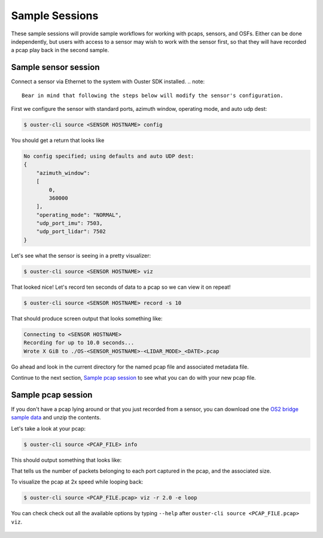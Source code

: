.. _sample sessions:

Sample Sessions
===============

These sample sessions will provide sample workflows for working with pcaps, sensors, and OSFs.
Either can be done independently, but users with access to a sensor may wish to work with the sensor
first, so that they will have recorded a pcap play back in the second sample.


Sample sensor session
---------------------

Connect a sensor via Ethernet to the system with Ouster SDK installed.
.. note::
   Bear in mind that following the steps below will modify the sensor's configuration.

First we configure the sensor with standard ports, azimuth window, operating mode, and auto udp
dest:

.. code:: bash

    $ ouster-cli source <SENSOR HOSTNAME> config

You should get a return that looks like

.. code:: bash

    No config specified; using defaults and auto UDP dest:
    {
        "azimuth_window": 
        [
            0,
            360000
        ],
        "operating_mode": "NORMAL",
        "udp_port_imu": 7503,
        "udp_port_lidar": 7502
    }

Let's see what the sensor is seeing in a pretty visualizer:

.. code:: bash

    $ ouster-cli source <SENSOR HOSTNAME> viz

That looked nice! Let's record ten seconds of data to a pcap so we can view it on repeat!

.. code:: bash
    
    $ ouster-cli source <SENSOR HOSTNAME> record -s 10

That should produce screen output that looks something like:

.. code:: bash

    Connecting to <SENSOR HOSTNAME>
    Recording for up to 10.0 seconds...
    Wrote X GiB to ./OS-<SENSOR_HOSTNAME>-<LIDAR_MODE>_<DATE>.pcap

Go ahead and look in the current directory for the named pcap file and associated metadata file.

Continue to the next section, `Sample pcap session`_ to see what you can do with your new pcap file.


Sample pcap session
-------------------

If you don't have a pcap lying around or that you just recorded from a sensor, you can download one
the `OS2 bridge sample data`_ and unzip the contents.

Let's take a look at your pcap:

.. code:: bash

    $ ouster-cli source <PCAP_FILE> info

This should output something that looks like:

.. code:: bash
          Reading pcap:  [####################################]  100%          
          File size:     2247.16M
          Packets read:  85085
          Encapsulation: ETHERNET
          Capture start: 2023-02-16 22:28:58.159505
          Capture end:   2023-02-16 22:30:49.369547
          Duration:      0:01:51.210042
          UDP Streams:
              Src IP              Dst IP        Src Port        Dst Port        AF        Frag         Size        Count        
              127.0.0.1        127.0.0.1            7502            7502         4          No        33024        71182        
              127.0.0.1        127.0.0.1            7503            7503         4          No           48        13903        

That tells us the number of packets belonging to each port captured in the pcap, and the associated
size.

To visualize the pcap at 2x speed while looping back:

.. code:: bash

    $ ouster-cli source <PCAP_FILE.pcap> viz -r 2.0 -e loop 

You can check check out all the available options by typing ``--help`` after ``ouster-cli source <PCAP_FILE.pcap> viz``.

 .. _OS2 bridge sample data: https://data.ouster.io/sdk-samples/OS2/OS2_128_bridge_sample.zip
